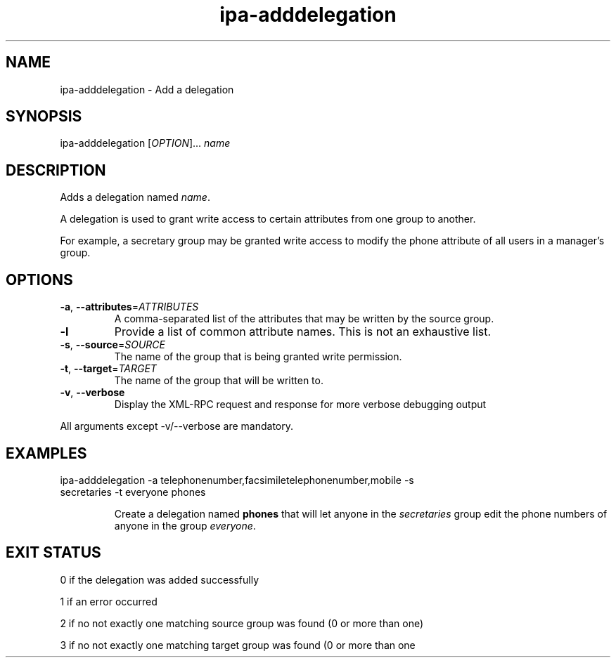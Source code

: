 .\" A man page for ipa-adddelegation
.\" Copyright (C) 2007 Red Hat, Inc.
.\" 
.\" This is free software; you can redistribute it and/or modify it under
.\" the terms of the GNU Library General Public License as published by
.\" the Free Software Foundation; version 2 only
.\" 
.\" This program is distributed in the hope that it will be useful, but
.\" WITHOUT ANY WARRANTY; without even the implied warranty of
.\" MERCHANTABILITY or FITNESS FOR A PARTICULAR PURPOSE.  See the GNU
.\" General Public License for more details.
.\" 
.\" You should have received a copy of the GNU Library General Public
.\" License along with this program; if not, write to the Free Software
.\" Foundation, Inc., 675 Mass Ave, Cambridge, MA 02139, USA.
.\" 
.\" Author: Rob Crittenden <rcritten@redhat.com>
.\" 
.TH "ipa-adddelegation" "1" "Oct 24 2007" "freeipa" ""
.SH "NAME"
ipa\-adddelegation \- Add a delegation

.SH "SYNOPSIS"
ipa\-adddelegation [\fIOPTION\fR]... \fIname\fR

.SH "DESCRIPTION"
Adds a delegation named \fIname\fR.

A delegation is used to grant write access to certain attributes from one group to another.

For example, a secretary group may be granted write access to modify the phone attribute of all users in a manager's group.
.SH "OPTIONS"
.TP 
\fB\-a\fR, \fB\-\-attributes\fR=\fIATTRIBUTES\fR
A comma\-separated list of the \f[SM]attributes\fR that may be written by the source group.
.TP 
\fB\-l\fR
Provide a list of common attribute names. This is not an exhaustive list.
.TP 
\fB\-s\fR, \fB\-\-source\fR=\fISOURCE\fR
The name of the group that is being granted write permission.
.TP 
\fB\-t\fR, \fB\-\-target\fR=\fITARGET\fR
The name of the group that will be written to.
.TP 
\fB\-v\fR, \fB\-\-verbose\fR
Display the XML\-RPC request and response for more verbose debugging output
.PP 
All arguments except \-v/\-\-verbose are mandatory.
.SH "EXAMPLES"
.TP 
ipa\-adddelegation \-a telephonenumber,facsimiletelephonenumber,mobile \-s secretaries \-t everyone phones

Create a delegation named \fBphones\fR that will let anyone in the \fIsecretaries\fR group edit the phone numbers of anyone in the group \fIeveryone\fR.
.SH "EXIT STATUS"
0 if the delegation was added successfully

1 if an error occurred

2 if no not exactly one matching source group was found (0 or more than one)

3 if no not exactly one matching target group was found (0 or more than one
